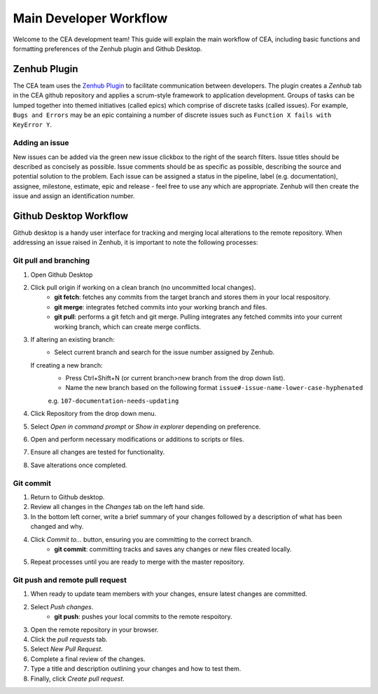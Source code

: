 Main Developer Workflow
=======================

Welcome to the CEA development team! This guide will explain the main workflow of CEA, including basic functions 
and formatting preferences of the Zenhub plugin and Github Desktop.

Zenhub Plugin
-------------

The CEA team uses the `Zenhub Plugin <https://www.zenhub.com/extension/>`_ to facilitate communication between developers. The plugin creates a *Zenhub* 
tab in the CEA github repository and applies a scrum-style framework to application development. Groups of tasks can be
lumped together into themed initiatives (called epics) which comprise of discrete tasks (called issues). For example, 
``Bugs and Errors`` may be an epic containing a number of discrete issues such as ``Function X fails with KeyError Y``.

Adding an issue
^^^^^^^^^^^^^^^

New issues can be added via the green new issue clickbox to the right of the search filters. Issue titles should be 
described as concisely as possible. Issue comments should be as specific as possible, describing the source and potential solution
to the problem. Each issue can be assigned a status in the pipeline, label (e.g. documentation), assignee, milestone, estimate, epic
and release - feel free to use any which are appropriate. Zenhub will then create the issue and assign an identification number.


Github Desktop Workflow
-----------------------
Github desktop is a handy user interface for tracking and merging local alterations to the remote repository. When addressing an
issue raised in Zenhub, it is important to note the following processes:

Git pull and branching
^^^^^^^^^^^^^^^^^^^^^^

#. Open Github Desktop
#. Click pull origin if working on a clean branch (no uncommitted local changes).
	- **git fetch**: fetches any commits from the target branch and stores them in your local respository.
	- **git merge**: integrates fetched commits into your working branch and files.	
	- **git pull**: performs a git fetch and git merge. Pulling integrates any fetched commits into your current working branch, which can create merge conflicts.
#. If altering an existing branch:
	- Select current branch and search for the issue number assigned by Zenhub.
   If creating a new branch:
	- Press Ctrl+Shift+N (or current branch>new branch from the drop down list).
	- Name the new branch based on the following format ``issue#-issue-name-lower-case-hyphenated``
	e.g. ``107-documentation-needs-updating`` 
#. Click Repository from the drop down menu.
#. Select *Open in command prompt* or *Show in explorer* depending on preference.
#. Open and perform necessary modifications or additions to scripts or files.
#. Ensure all changes are tested for functionality.
#. Save alterations once completed.

Git commit
^^^^^^^^^^

#. Return to Github desktop.
#. Review all changes in the *Changes* tab on the left hand side.
#. In the bottom left corner, write a brief summary of your changes followed by a description of what has been changed and why.
#. Click *Commit to...* button, ensuring you are committing to the correct branch.
	- **git commit**: committing tracks and saves any changes or new files created locally.
#. Repeat processes until you are ready to merge with the master repository.

Git push and remote pull request
^^^^^^^^^^^^^^^^^^^^^^^^^^^^^^^^

#. When ready to update team members with your changes, ensure latest changes are committed.
#. Select *Push changes*.
	- **git push**: pushes your local commits to the remote respoitory.
#. Open the remote repository in your browser.
#. Click the *pull requests* tab.
#. Select *New Pull Request*.
#. Complete a final review of the changes.
#. Type a title and description outlining your changes and how to test them.
#. Finally, click *Create pull request*.